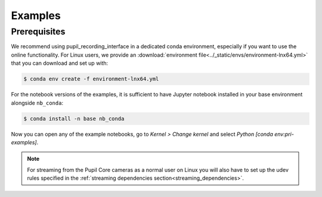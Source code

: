.. _examples:

Examples
========

Prerequisites
-------------

We recommend using pupil_recording_interface in a dedicated conda environment,
especially if you want to use the online functionality. For Linux users, we
provide an :download:`environment file<../_static/envs/environment-lnx64.yml>`
that you can download and set up with:

.. code-block:: console

    $ conda env create -f environment-lnx64.yml

For the notebook versions of the examples, it is sufficient to have Jupyter
notebook installed in your base environment alongside ``nb_conda``:

.. code-block:: console

    $ conda install -n base nb_conda

Now you can open any of the example notebooks, go to *Kernel > Change kernel*
and select *Python [conda env:pri-examples]*.

.. note::

    For streaming from the Pupil Core cameras as a normal user on Linux you
    will also have to set up the udev rules specified in the
    :ref:`streaming dependencies section<streaming_dependencies>`.
